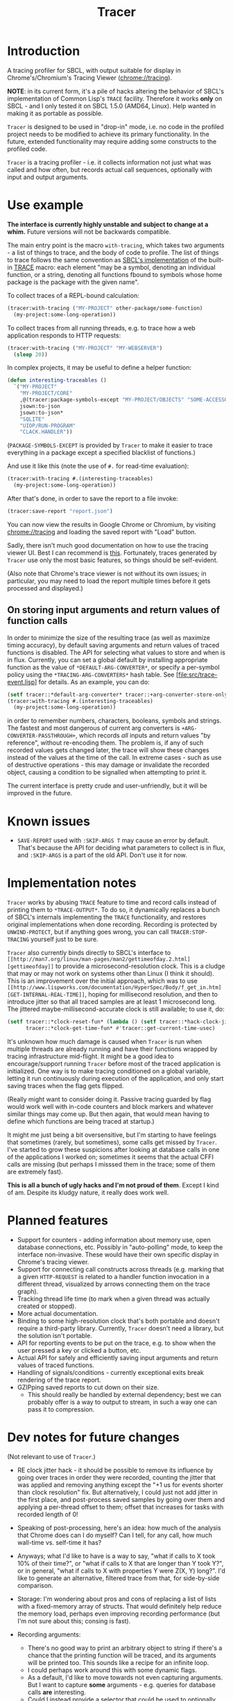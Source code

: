 #+title: Tracer

[[file:screenshot.png]]

* Introduction

A tracing profiler for SBCL, with output suitable for display in Chrome's/Chromium's Tracing Viewer (chrome://tracing).

*NOTE*: in its current form, it's a pile of hacks altering the behavior of SBCL's implementation of Common Lisp's =TRACE= facility.
Therefore it works *only* on SBCL - and I only tested it on SBCL 1.5.0 (AMD64, Linux). Help wanted in making it as portable as possible.

=Tracer= is designed to be used in "drop-in" mode, i.e. no code in the profiled project needs to be modified to achieve its primary functionality.
In the future, extended functionality may require adding some constructs to the profiled code.

=Tracer= is a tracing profiler - i.e. it collects information not just what was called and how often, but records actual call sequences, optionally
with input and output arguments.

* Use example
  *The interface is currently highly unstable and subject to change at a whim.* Future versions will not be backwards compatible.

  The main entry point is the macro =with-tracing=, which takes two arguments - a list of things to trace, and the body of code to profile.
  The list of things to trace follows the same convention as [[http://www.sbcl.org/manual/#Function-Tracing][SBCL's implementation]] of the built-in [[http://clhs.lisp.se/Body/m_tracec.htm][TRACE]] macro:
  each element "may be a symbol, denoting an individual function, or a string, denoting all functions fbound to symbols whose home package is the package with the given name".

  To collect traces of a REPL-bound calculation:
  #+BEGIN_SRC lisp
    (tracer:with-tracing ("MY-PROJECT" other-package/some-function)
      (my-project:some-long-operation))
  #+END_SRC

  To collect traces from all running threads, e.g. to trace how a web application responds to HTTP requests:
  #+BEGIN_SRC lisp
    (tracer:with-tracing ("MY-PROJECT" "MY-WEBSERVER")
      (sleep 20))
  #+END_SRC

  In complex projects, it may be useful to define a helper function:

  #+BEGIN_SRC lisp
    (defun interesting-traceables ()
      `("MY-PROJECT"
        "MY-PROJECT/CORE"
        ,@(tracer:package-symbols-except "MY-PROJECT/OBJECTS" "SOME-ACCESSOR" "OTHER-ACCESSOR")
        jsown:to-json
        jsown:to-json*
        "SQLITE"
        "UIOP/RUN-PROGRAM"
        "CLACK.HANDLER"))
  #+END_SRC

  (=PACKAGE-SYMBOLS-EXCEPT= is provided by =Tracer= to make it easier to trace everything in a package except a specified blacklist of functions.)

  And use it like this (note the use of =#.= for read-time evaluation):
  #+BEGIN_SRC lisp
    (tracer:with-tracing #.(interesting-traceables)
      (my-project:some-long-operation))
  #+END_SRC

  After that's done, in order to save the report to a file invoke:
  #+BEGIN_SRC lisp
    (tracer:save-report "report.json")
  #+END_SRC

   You can now view the results in Google Chrome or Chromium, by visiting [[chrome://tracing]] and loading the
   saved report with "Load" button.

   Sadly, there isn't much good documentation on how to use the tracing viewer UI. Best I can recommend is
   [[http://www.chromium.org/developers/how-tos/trace-event-profiling-tool/trace-event-reading#TOC-Navigating-the-Tracing-View][this]]. Fortunately, traces generated by =Tracer= use only the most basic features, so things should be self-evident.

   (Also note that Chrome's trace viewer is not without its own issues; in particular, you may need to load the report multiple times
   before it gets processed and displayed.)

** On storing input arguments and return values of function calls
   In order to minimize the size of the resulting trace (as well as maximize timing accuracy), by default saving arguments and return values
   of traced functions is disabled. The API for selecting what values to store and when is in flux.
   Currently, you can set a global default by installing appropriate function as the value of =*DEFAULT-ARG-CONVERTER*=, or specify a
   per-symbol policy using the =*TRACING-ARG-CONVERTERS*= hash table. See [file:src/trace-event.lisp] for details. As an example, you can do:

   #+BEGIN_SRC lisp
     (setf tracer::*default-arg-converter* tracer::+arg-converter-store-only-simple-objects-and-strings+)
     (tracer:with-tracing #.(interesting-traceables)
       (my-project:some-long-operation))
   #+END_SRC

   in order to remember numbers, characters, booleans, symbols and strings. The fastest and most dangerous of current arg converters
   is =+ARG-CONVERTER-PASSTHROUGH+=, which records /all/ inputs and return values "by reference", without re-encoding them. The problem is, if any of such
   recorded values gets changed later, the trace will show these changes instead of the values at the time of the call. In extreme cases - such as use of
   destructive operations - this may damage or invalidate the recorded object, causing a condition to be signalled when attempting to print it.

   The current interface is pretty crude and user-unfriendly, but it will be improved in the future.

* Known issues
  - =SAVE-REPORT= used with =:SKIP-ARGS T= may cause an error by default. That's because the API for deciding what parameters to collect
    is in flux, and =:SKIP-ARGS= is a part of the old API. Don't use it for now.

* Implementation notes
  =Tracer= works by abusing =TRACE= feature to time and record calls instead of printing them to =*TRACE-OUTPUT*=.
  To do so, it dynamically replaces a bunch of SBCL's internals implementing the =TRACE= functionality, and restores
  original implementations when done recording. Recording is protected by =UNWIND-PROTECT=, but if anything goes wrong,
  you can call =TRACER:STOP-TRACING= yourself just to be sure.

  =Tracer= also currently binds directly to SBCL's interface to =[[http://man7.org/linux/man-pages/man2/gettimeofday.2.html][gettimeofday]]= to provide a microsecond-resolution clock.
  This is a cludge that may or may not work on systems other than Linux (I think it should). This is an improvement over
  the initial approach, which was to use =[[http://www.lispworks.com/documentation/HyperSpec/Body/f_get_in.htm][GET-INTERNAL-REAL-TIME]]=, hoping for millisecond resolution, and then to introduce
  jitter so that all traced samples are at least 1 microsecond long. The jittered maybe-millisecond-accurate clock is still
  available; to use it, do:
  #+BEGIN_SRC lisp
    (setf tracer::*clock-reset-fun* (lambda () (setf tracer::*hack-clock-jitter* 0))
          tracer::*clock-get-time-fun* #'tracer::get-current-time-usec)
  #+END_SRC

  It's unknown how much damage is caused when =Tracer= is run when multiple threads are already running and have their functions
  wrapped by tracing infrastructure mid-flight. It might be a good idea to encourage/support running =Tracer= before most of the
  traced application is initialized. One way is to make tracing conditioned on a global variable, letting it run continuously
  during execution of the application, and only start saving traces when the flag gets flipped.

  (Really might want to consider doing it. Passive tracing guarded by flag would work well with in-code counters and
  block markers and whatever similar things may come up. But then again, that would mean having to define which functions
  are being traced at startup.)

  It might me just being a bit oversensitive, but I'm starting to have feelings that sometimes (rarely, but sometimes), some
  calls get missed by =Tracer=. I've started to grow these suspicions after looking at database calls in one of the applications
  I worked on; sometimes it seems that the actual CFFI calls are missing (but perhaps I misssed them in the trace;
  some of them are extremely fast).

  *This is all a bunch of ugly hacks and I'm not proud of them*. Except I kind of am. Despite its kludgy nature, it really does work well.

* Planned features
  - Support for counters - adding information about memory use, open database connections, etc. Possibly in "auto-polling" mode, to keep the interface
    non-invasive. These would have their own specific display in Chrome's tracing viewer.
  - Support for connecting call constructs across threads (e.g. marking that a given =HTTP-REQUEST= is related to a handler function invocation
    in a different thread, visualized by arrows connecting them on the trace graph).
  - Tracking thread life time (to mark when a given thread was actually created or stopped).
  - More actual documentation.
  - Binding to some high-resolution clock that's both portable and doesn't require a third-party library. Currently, =Tracer= doesn't need a library,
    but the solution isn't portable.
  - API for reporting events to be put on the trace, e.g. to show when the user pressed a key or clicked a button, etc.
  - Actual API for safely and efficiently saving input arguments and return values of traced functions.
  - Handling of signals/conditions - currently exceptional exits break rendering of the trace report.
  - GZIPping saved reports to cut down on their size.
    - This should really be handled by external dependency; best we can probably offer is a way to output to stream,
      in such a way one can pass it to compression.

* Dev notes for future changes
  (Not relevant to use of =Tracer=.)

  - RE clock jitter hack - it should be possible to remove its influence by going over traces in order they were recorded,
    counting the jitter that was applied and removing anything except the "+1 us for events shorter than clock resolution" fix.
    But alternatively, I could just not add jitter in the first place, and post-process saved samples by going over them and
    applying a per-thread offset to them; offset that increases for tasks with recorded length of 0!

  - Speaking of post-processing, here's an idea: how much of the analysis that Chrome does can I do myself?
    Can I tell, for any call, how much wall-time vs. self-time it has?

  - Anyways; what I'd like to have is a way to say, "what if calls to X took 10% of their time?", or "what if calls to X
    that are longer than Y took Y?", or in general, "what if calls to X with properties Y were Z(X, Y) long?". I'd
    like to generate an alternative, filtered trace from that, for side-by-side comparison.

  - Storage: I'm wondering about pros and cons of replacing a list of lists with a fixed-memory array of structs.
    That would definitely help reduce the memory load, perhaps even improving recording performance (but I'm not sure
    about this; consing is fast).

  - Recording arguments:
    - There's no good way to print an arbitrary object to string if there's a chance that the printing function will be traced,
      and its arguments will be printed too. This sounds like a recipe for an infinite loop.
    - I could perhaps work around this with some dynamic flags.
    - As a default, I'd like to move towards not even capturing arguments. But I want to capture *some* arguments - e.g. queries
      for database calls *are* interesting.
    - Could I instead provide a selector that could be used to optionally capture arguments for a given function(s)?
      Could it be provided to with-tracing macro directly? E.g. instead of ='foo=, I'd say ='(foo :trace-args t)=.

